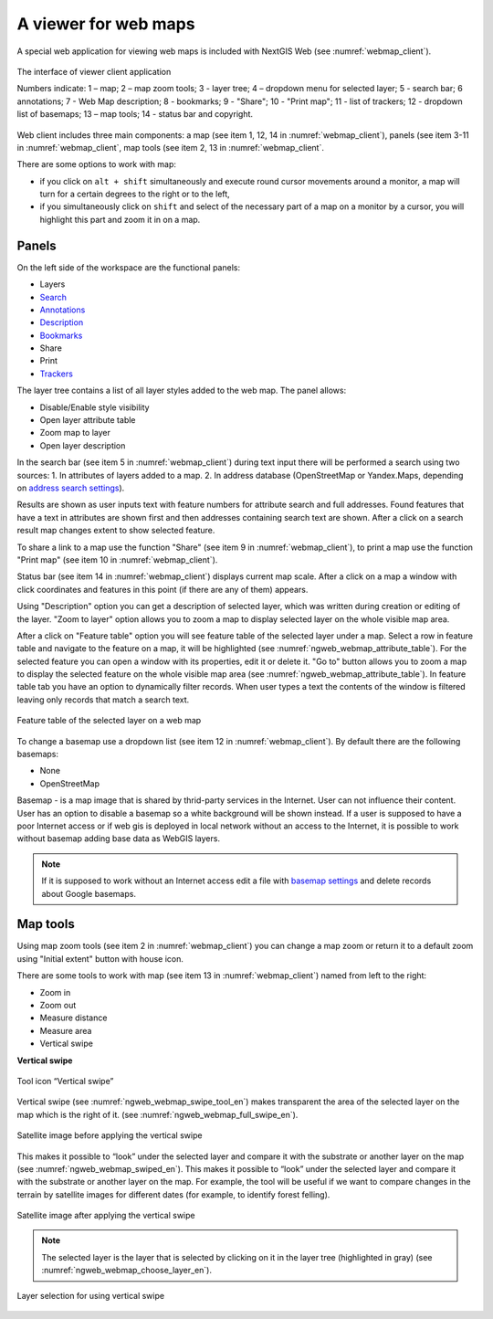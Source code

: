 .. sectionauthor:: Artem Svetlov <artem.svetlov@nextgis.ru>

.. _ngw_webmaps_client:

A viewer for web maps
=============================

A special web application for viewing web maps is included with NextGIS Web (see :numref:`webmap_client`).
 
.. figure:: _static/webmap_client_eng_2.png
   :name: webmap_client
   :align: center
   :width: 20cm
   
   The interface of viewer client application

   Numbers indicate: 1 – map; 2 – map zoom tools; 3 - layer tree; 4 – dropdown menu for selected layer; 5 - search bar; 6 annotations; 7 - Web Map description; 8 - bookmarks; 9 - "Share"; 10 - "Print map"; 11 - list of trackers; 12 - dropdown list of basemaps; 13 – map tools; 14 - status bar and copyright.


Web client includes three main components: a map (see item 1, 12, 14 in :numref:`webmap_client`), panels (see item 3-11 in :numref:`webmap_client`, map tools (see item 2, 13 in :numref:`webmap_client`. 

There are some options to work with map: 

* if you click on ``alt + shift`` simultaneously and execute round cursor movements around a monitor, a map will turn for a certain degrees to the right or to the left,
* if you simultaneously click on ``shift`` and select of the necessary part of a map on a monitor by a cursor, you will highlight this part and zoom it in on a map.


.. _ngw_webmaps_client_panels:

Panels
----------------------

On the left side of the workspace are the functional panels:

* Layers 
* `Search <https://docs.nextgis.com/docs_ngcom/source/address_search.html>`_
* `Annotations <https://docs.nextgis.com/docs_ngcom/source/annotation.html>`_
* `Description <https://docs.nextgis.com/docs_ngcom/source/webmap_create.html#add-a-description-and-map-legend>`_
* `Bookmarks <https://docs.nextgis.com/docs_ngweb/source/webmaps_admin.html#bookmarks>`_
* Share
* Print
* `Trackers <https://docs.nextgis.com/docs_ngcom/source/tracking.html>`_

The layer tree contains a list of all layer styles added to the web map. The panel allows:

* Disable/Enable style visibility
* Open layer attribute table
* Zoom map to layer
* Open layer description

In the search bar (see item 5 in :numref:`webmap_client`) during text input there will be performed a search using two sources:
1. In attributes of layers added to a map.
2. In address database (OpenStreetMap or Yandex.Maps, depending on `address search settings <https://docs.nextgis.com/docs_ngweb/source/admin_tasks.html#address-search>`_). 

Results are shown as user inputs text with feature numbers for attribute search and full addresses. Found features that have a text in attributes are shown first and then addresses containing search text are shown. After a click on a search result map changes extent to show selected feature.

To share a link to a map use the function "Share" (see item 9 in :numref:`webmap_client`), to print a map use the function "Print map" (see item 10 in :numref:`webmap_client`). 

Status bar (see item 14 in :numref:`webmap_client`) displays current map scale. After a click on a map a window with click coordinates and features in this point (if there are any of them) appears.

Using "Description" option you can get a description of selected layer, which was written during creation or editing of the layer. "Zoom to layer" option allows you to zoom a map to display selected layer on the whole visible map area.

After a click on "Feature table" option you will see feature table of the selected layer under a map. Select a row in feature table and navigate to the feature on a map, it will be highlighted (see :numref:`ngweb_webmap_attribute_table`). For the selected feature you can open a window with its properties, edit it or delete it. "Go to" button allows you to zoom a map to display the selected feature on the whole visible map area (see :numref:`ngweb_webmap_attribute_table`). In feature table tab you have an option to dynamically filter records. When user types a text the contents of the window is filtered leaving only records that match a search text.

.. figure:: _static/ngweb_webmap_attribute_table_eng_2.png
   :name: ngweb_webmap_attribute_table
   :align: center
   :width: 20cm
   
   Feature table of the selected layer on a web map
   
To change a basemap use a dropdown list (see item 12 in :numref:`webmap_client`). By default there are the following basemaps:

* None
* OpenStreetMap

Basemap - is a map image that is shared by thrid-party services in the Internet. User can not influence their content. 
User has an option to disable a basemap so a white background will be shown instead. If a user is supposed to have a poor Internet access or if web gis is deployed in local network without an access to the Internet, it is possible to work without basemap adding base data as WebGIS layers. 

.. note:: 
   If it is supposed to work without an Internet access 
   edit a file with `basemap settings <https://github.com/nextgis/nextgisweb/blob/3/nextgisweb/webmap/basemaps.json>`_ and  
   delete records about Google basemaps.


.. _ngw_webmaps_client_tools:

Map tools
----------------------

Using map zoom tools (see item 2 in :numref:`webmap_client`) you can change a map zoom or return it to a default zoom using "Initial extent" button with house icon. 

There are some tools to work with map (see item 13 in :numref:`webmap_client`) named from left to the right:

* Zoom in
* Zoom out
* Measure distance
* Measure area
* Vertical swipe


**Vertical swipe**

.. figure:: _static/swipe_tool_en.png
   :name: ngweb_webmap_swipe_tool_en
   :scale: 100 %
   :align: center
   
   Tool icon “Vertical swipe”

Vertical swipe (see :numref:`ngweb_webmap_swipe_tool_en`) makes transparent the area of the selected layer on the map which is the right of it. (see :numref:`ngweb_webmap_full_swipe_en`).

.. figure:: _static/full_swipe_en.png
   :name: ngweb_webmap_full_swipe_en
   :scale: 70 %
   :align: center
   
   Satellite image before applying the vertical swipe

This makes it possible to “look” under the selected layer and compare it with the substrate or another layer on the map (see :numref:`ngweb_webmap_swiped_en`). This makes it possible to “look” under the selected layer and compare it with the substrate or another layer on the map. For example, the tool will be useful if we want to compare changes in the terrain by satellite images for different dates (for example, to identify forest felling).

.. figure:: _static/swiped_en.png
   :name: ngweb_webmap_swiped_en
   :scale: 70 %
   :align: center
   
   Satellite image after applying the vertical swipe

 
.. note:: 
   The selected layer is the layer that is selected by clicking on it in the layer tree (highlighted in gray) (see :numref:`ngweb_webmap_choose_layer_en`).
   
.. figure:: _static/choose_layer_en.png
   :name: ngweb_webmap_choose_layer_en
   :scale: 100 %
   :align: center
   
   Layer selection for using vertical swipe
  

